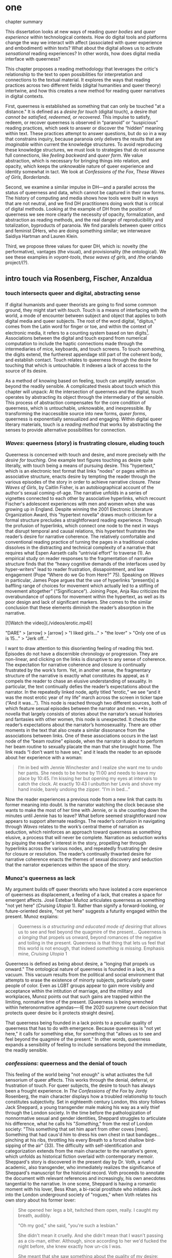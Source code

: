 * one

**** chapter summary 
This dissertation looks at new ways of reading /queer bodies/ and
/queer experience/ within technological contexts. How do digital tools
and platforms change the way we interact with affect (associated with
queer experience and embodiment) within texts? What about the digital
allows us to activate /sensational/ reading experiences? In other
words, how does digital media interface with queerness?

This chapter proposes a reading methodology that leverages the
critic's relationship to the text to open possibilities for
interpretation and connections to the textual material. It explores
the ways that reading practices across two different fields (digital
humanities and queer theory) intertwine, and how this creates a new
method for reading queer narratives in digital contexts.

First, queerness is established as something that can only be touched
"at a distance." It is defined as a /desire for touch/ (digital
touch), a desire /that cannot be satisfied, redeemed, or
recovered/. This impulse to satisfy, redeem, or recover queerness is
observed in “paranoid” or “suspicious” reading practices, which seek
to answer or discover the “hidden” meaning within text. These
practices attempt to answer questions, but do so in a way that
constrains inquiry, because paranoia only delivers the results that
are /imaginable/ within current the knowledge structures. To avoid
reproducing these knowledge structures, we must look to strategies
that do not assume full connections, like /feeling backward/ and
/queer form/. We value abstraction, which is necessary for bringing
things into relation, and opacity, which keeps the unknowable nature
of queer experience and identity somewhat in tact. We look at
/Confessions of the Fox/, /These Waves of Girls/, /Borderlands/.

Second, we examine a similar impulse in DH---and a parallel across the
status of queerness and data, which cannot be captured in their raw
forms. The history of computing and media shows how tools were built
in ways that are not neutral, and we find DH practitioners doing work
that is critical of digital methods. Looking at the example of DH from
the position of queerness we see more clearly the necessity of
opacity, formalization, and abstraction as reading methods, and the
real danger of reproducibility and totalization, byproducts of
paranoia. We find parallels between queer critics and feminist DHers,
who are doing something similar; we interweave Saidiya Hartman and
Lauren Klein.

Third, we propose three values for queer DH, which is: novelty (the
performative), vantages (the visual), and provisionality (the
ontological). We see these examples in /voyant-tools/, /these waves
of girls/, and /the orlando project/(?). 



** intro touch via Rosenberg, Fischer, Anzaldua
*** touch intersects queer and digital, abstracting sense

If digital humanists and queer theorists are going to find some common
ground, they might start with /touch/. Touch is a means of interfacing
with the world, a mode of encounter between subject and object that
applies to both digital media and queer subjects. The root of the word
digital, "digitus," comes from the Latin word for finger or toe, and
within the context of electronic media, it refers to a counting system
based on ten digits[fn:1]. Associations between the digital and touch
expand from numerical computation to include the haptic connections
made through the intermediaries of mice, keyboards, and touch
screens. To touch something, the digits extend, the furtherest
appendage still part of the coherent body, and establish
contact. Touch relates to queerness through the desire for touching
that which is untouchable. It indexes a lack of access to the source
of its desire.

As a method of knowing based on feeling, touch can amplify sensation
beyond the readily sensible. A complicated thesis about touch which
this chapter will unpack: At the intersection of queerness and the
digital, touch operates by abstracting its object through the
intermediary of the sensible. This process of abstraction compensates
for the core condition of queerness, which is untouchable, unknowable,
and inexpressible. By transforming the inaccessible source into new
forms, /queer forms/, queerness is exponentially sensualized and
engaging. Within digital queer literary materials, touch is a /reading
method/ that works by abstracting the senses to provide alternative
possibilities for connection.

*** /Waves/: queerness (story) is frustrating closure, eluding touch
Queerness is concerned with touch and desire, and more precisely with
/the desire for touching/. One example text figures touching as desire
quite literally, with touch being a means of pursuing desire. This
"hypertext," which is an electronic text format that links "nodes" or
pages within an associative structure, enacts desire by tempting the
reader through the various episodes of the story in order to achieve
narrative closure. /These Waves of Girls/, by Caitlin Fisher, is an
autobiographical account of the author's sexual coming-of-age. The
narrative unfolds in a series of vignettes connected to each other by
associative hyperlinks, which recount Fischer's adolescent experiences
with men and women when she was growing up in England. Despite winning
the 2001 Electronic Literature Organization Award, this "hypertext
novella" draws much criticism for a formal structure precludes a
straightforward reading experience. Through the profusion of
hyperlinks, which connect one node to the next in ways that disrupt
temporal and causal relations, this hypertext frustrates the reader’s
desire for narrative coherence. The relatively comfortable and
conventional reading practice of turning the pages in a traditional
codex dissolves in the distracting and technical complexity of a
narrative that requires what Espen Aarseth calls “untrivial effort” to
traverse (1). An empirical study on reader responses to the
fragmentation of narrative structure finds that the “heavy cognitive
demands of the interfaces used by hyper-writers" lead to reader
frustration, dissapointment, and low engagement (Pope “Where do we Go
from Here?”  75). Speaking on /Waves/ in particular, James Pope argues
that the use of hyperlinks “present[s] a baffling range of choices for
movement which actually led to a stifling of movement altogether”
(“Significance”). Joining Pope, Anja Rau criticizes the overabundance
of options for movement within the hypertext, as well as its poor
design and lack of significant markers. She comes to the similar
conclusion that these elements diminish the reader’s absorption in the
narrative.

[![Watch the video](./videos/erotic.mp4)]

"DARE" > [arrow] > [arrow] > "I liked girls..." > "the lover" > "Only one of us is 15..." > "Jerk off…"

I want to draw attention to this disorienting feeling of reading this
text. Episodes do not have a discernible chronology or
progression. They are non-linear, and clicking on the links is
disruptive to any sense of coherence. The expectation for narrative
coherence and closure is continually frustrated by the work’s
form. Yet, in another sense, the fragmentary structure of the
narrative is exactly what constitutes its appeal, as it compels the
reader to chase an elusive understanding of sexuality. In particular,
the text continually defies the reader’s expectations about the
narrator. In the repeatedly linked node, aptly titled “erotic,” we see
“and it was the most erotic year of my life” march across the screen
in ticker tape (“And it was...”). This node is reached through two
different sources, both of which feature sexual episodes between the
narrator and men. **In a novella that largely consists of stories
about the narrator’s sexual histories and fantasies with other women,
this node is unexpected. It checks the reader’s expectations about the
narrator’s homosexuality. There are other moments in the text that
also create a similar dissonance from the associations between
links. One of these associations occurs in the last node of the “beam
routine” episode, when the narrator is about to perform her beam
routine to sexually placate the man that she brought home. The link
reads “I don’t want to have sex,” and it leads the reader to an
episode about her experience with a woman:

#+BEGIN_QUOTE
I’m in bed with Jennie Winchester and I realize she want me to undo
her pants. She needs to be home by 11:00 and needs to leave my place
by 10:45. I’m kissing her but opening my eyes at intervals to catch
the clock. At exactly 10:43 I unbutton her Levis and shove my hand
inside, barely undoing the zipper. “I’m in bed...”  
#+END_QUOTE

Now the reader experiences a previous node from a new link that casts
its former meaning into doubt. Is the narrator watching the clock
because she wants to make the most of her time with Jennie, or is she
counting down the minutes until Jennie has to leave? What before
seemed straightforward now appears to support alternate readings. The
reader’s confusion in navigating through /Waves/ relates to the work’s
central theme of narration as seduction, which reinforces an approach
toward queerness as something elusive, a process that will never be
complete. Narration as seduction works by piquing the reader's
interest in the story, propelling her through hyperlinks across the
various nodes, and repeatedly frustrating her desire for closure or
resolution. The reader’s continually thwarted desire for narrative
coherence enacts the themes of sexual discovery and seduction that the
narrator experiences within the space of the story.
 
*** Munoz's queerness as lack

My argument builds off queer theorists who have isolated a core
experience of queerness as displacement, a feeling of a lack, that
creates a space for emergent affects. José Esteban Muñoz articulates
queerness as something "not yet here” (/Cruising Utopia/ 1). Rather
than signify a forward-looking, or future-oriented desire, "not yet
here" suggests a futurity engaged within the present. Munoz explains:

#+BEGIN_QUOTE
Queerness is /a structuring and educated mode of desiring/ that allows
us to see and feel beyond the quagmire of the present... Queerness is
/a longing/ that propels us onward, beyond romances of the negative
and toiling in the present. Queerness is that thing that lets us feel
that this world is not enough, that indeed /something is
missing/. Emphasis mine, /Cruising Utopia/ 1
#+END_QUOTE

Queerness is defined as being about desire, a "longing that propels us
onward." The ontological nature of queerness is founded in a lack, in
a vacuum. This vacuum results from the political and social
environment that attempts to erase the existence of minorty subjects,
particularly queer people of color. Even as LGBT groups appear to gain
more visibily and acceptance within the intitution of marriage, and
the military and workplaces, Munoz points out that such gains are
trapped within the limiting, normative time of the present. [Queerness
is being wrenched within heteronormative agendas----IE the 2020
surpreme court decision that protects queer desire bc it protects
straight desire].

That queerness being founded in a lack points to a peculiar quality of
queerness that has to do with emergence. Because queerness is "not yet
here," it calls for something else, for something that "allows us to
see and feel beyond the quagmire of the present." In other words,
queerness expands a sensibility of feeling to include sensations
beyond the immediate, the readily sensible. 

*** /confessions/: queerness and the denial of touch
This feeling of the world being "not enough" is what activates the
full sensorium of queer affects. This works through the denial,
deferral, or frustration of touch. For queer subjects, the desire to
touch has always been a frought experience. In /The Confessions of the
Fox/ by Jordy Rosenberg, the main character displays how a troubled
relationship to touch constitutes subjectivity. Set in eighteenth
century London, this story follows Jack Sheppard, a young transgender
male making his way as a wily thief through the London society. In the
time before the pathologization of nonnormative sexual and gender
identities, Sheppard struggles to articulate his difference, what he
calls his "/Something/," from the rest of London society: "This
something that set him apart from other coves [men]. Something that
had caus'd him to dress his own chest in taut bandages... pinching at
his ribs, throttling his every Breath to a forced shallow bird-sipping
of the air" (33). The difficulty with self-identification and
categorization extends from the main character to the narrative's
genre, which unfolds as historical fiction overlaid with contemporary
memoir. Sheppard's story is discovered in the present day by Dr. Voth,
a rueful academic, also transgender, who immediately realizes the
significance of Sheppard's manuscript for the historical record. Voth
proceeds to annotate the document with relevant references and
increasingly, his own anecdotes tangential to the narrative. In one
scene, Sheppard is having a romantic moment with his lover, Bess Khan,
a bi-racial prostitute who initiates Jack into the London underground
society of "rogues," when Voth relates his own story about his former
lover:

#+BEGIN_QUOTE
She opened her legs a bit, twitched them open, really. I caught my
breath, audibly.

"Oh my god," she said, "you're such a lesbian."

She didn't mean it cruelly. And she didn't mean that I wasn't passing
as a cis-man, either. Although, since according to her we'd fucked the
night before, she knew exactly how un-cis I was. 

She meant that she saw something about the quality of my desire: that
/I could feel her even before I touched her/ [my emphasis]. And that
this was part of what it meant to be---or to have been, before my tits
became property of the California Municipal Waste Department---a
lesbian. That a woman moving in your line of sight could have an
effect that was total, atmospheric. That you could be hesitant,
incapable, and not particularly interested in establishing a line
between touching and seeing. That you would indulge a dead love, dead
in the eyes of the world, and valueless. A love that choked and
burdened the mind, that might even be the very foundation of
melancholy and despair. But, oh Reader, looking at a woman you really
get a feel for the way that fire is a phenomenon of touch. And my
point is, if you have every been a lesbian, you will not even have to
touch a woman to know that. (169)
#+END_QUOTE

Here, desire is characterised not by the search for satisfaction, or
the success of establishing contact, but by the sensual fullness of a
lack. The experience of desire, of craving, wanting, needing to touch
the desired object stimulates the imagination and amplifies sensations
that would otherwise be replaced with more "direct" modes of
contact. Associating this distinction between imaginary and real
contact to the realm of identity, Dr. Voth's lover refers to him as a
"lesbian," despite his having already transitioned to a male gender
identity. The term fits because it signals not a gender identity but a
/mode of being/ that is more concerned with the visible, which
portends the potential of connection, rather than verifiable
contact. With regard to desire, the difference hinges on the role of
the imagination in activating certain sensors and receptors that
cannot be accessed in the "real," actualized world. Here, fancy takes
on the connotations of the fanciful; desire grows in the
imagination. But this does not mean the sensations resulting from this
desire are any less palpable and sensual; on the contrary, such a
desire heightens and indeed maximizes physical experience. This mode
of desiring is what characterizes queerness in the text: a desire for
something that, because it cannot or will not be fulfilled, amplifies
the fullness of that desire. Touch, or the lack of touch, defines a
peculiarly queer subjectivity in the novel.

In both /Waves/ and /Confessions/, queerness is constituted by a
troubled relationship to touch. In /Waves/, frustrating touch eludes
satisfaction and complicates sexuality. In /Confessions/, maintaining
the gap between sight and touch stimulates the senses beyond what's
possible within normative expectations of sexual desire. The condition
of being continually thwarted gestures at an affect of suspension or
displacement that is central to the experience of queerness, an affect
that we will now explore in depth, which we call the "untouchable.



** the problem: queerness as untouchable 
*** TODO draft estrangement as central to queerness
“Editor’s Introduction”: Queering Archives, Intimate Tracings, 2015:
The estrangement that continually happens with dealing with
queerness. Estrangement from yourself, the materials, and others.

“Estrangement” --- the torment of queer literature -- the pain of not
identification but of not identifying. Of reading the text and finding
and not finding yourself in the pages.

*** TODO reorg disidentification is a clash of affects
Queerness is untouchable. By this I mean that queer subjects cannot be
accessed or known in the same way that majority subjects are within
dominant culture. As readers, identifying with literary subjects is
both dangerous and seducticve. Identities within texts are not stable
across time and place, and acts of identification might collapse or
overlook the complexity of experience. For queer readers in
particular, identification often emerges from a desire to recognize
within the past something that affirms queer experience in the
present. Heather Love describes queer critics, "Like demanding lovers
[who] promise to rescue the past when in fact they dream of being
rescued themselves" (33). Reading in this sense is a search for
reflection, community, or similitude, a link between past and
present. This chapter borrows a theory of identity developed by Queer
Theorists from mostly Latinx backgrounds and traditions, particularly
Muñoz, Gloria Anzaldúa, and Ofelia Schutte. The work of these
theorists, as well as that of Chela Sandoval, Norma Alarcón and Audre
Lorde, all radical feminists of color, coalesce around a paradigm of
identity formation that Muñoz describes as "identities-in-difference"
(/Disidentifications/ 6). Muñoz's identities-in-difference marshalls
theories of difference that center moments of failed interpellation,
misfitting, and unbelonging as the core materials of identity
formation.

Due to the effects of what Muñoz calls the "cultural logics of
heteronormativity, white supremacy, and misogyny," queer people of
color have been placed outside majority ideas about race, sexuality,
gender, and class, that constitute dominant society
(/Disidentifications/ 5). As a result, minority experience is defined
by a gap in identification, where the minority subject emerges in the
failure to adhere to social expectations. Within this gap, dominant
signfications of identity do not remain totally inaccessible to
minority subjects. Rather, they are accessed according to a process of
"disidentification," where subjects find alternative pathways of
connection to that which remains beyond their grasp. These moments can
be fleeting sensations of finding oneself attracted to something that
is inappropriate, "to read onesself and one's own life narrative in a
moment, object, or subject that is not culturally coded to 'connect'
with the disidentifying subject" (/Disidentifications/ 12). Muñoz
offers his own formative experience of disidentification from a
childhood memory of watching Truman Capote on TV:

#+BEGIN_QUOTE
I remember, for instance, seeing an amazingly queeny Truman Capote
describe the work of fellow writer Jack Kerouac as not writing but,
instead, typing. I am certain that my pre-out consciousness was
completely terrified by the swishy spectacle of Capote's
performance. But I also remember feeling a deep pleasure in hearing
Capote make language, in "getting" the fantastic bitchiness of his
quip. Like Gomez, I can locate that experience of suburban
spectatorship as having a disidentificatory impact on me. Capote's
performance was as exhilarating as it was
terrifying. /Disidentifications/ 4
#+END_QUOTE

This memory is distinguished by a powerful disjunction between
opposite feelings, which consitutes identity from ambivalent
affects. The exhilaration that Muñoz feels when he understands
Capote's dig, the surprise of grasping its "fanstastic bitchiness," is
attended by an alternative affect, one of fear of recognition. In this
process, identification emerges in the space between these opposing
sensations---pleasure and terror.

Acts of disidentification can be shattering. In "The Torment of Queer
Literature," Kelly Caldwell explains the quandry of reading James
Baldwin's /Giovanni's Room/ as a transgender woman: "what if the only
available act of identification is one of stigma and shame? Embracing
queerness is often embracing abjection. Sometimes identification is
loss and despair" (par. 4). Identification tends to center around
these "bad feelings" which offer less fodder for political
resistence. However, identification with more positive aspects of
queer experience is hardly an alternative. For many readers, the more
redemptive or celebratory narratives offer no consolation. The reader
is stuck between recognizing their own pain or feeling guilty for not
recognizing pleasure: "Either read a book like /Giovanni’s Room/ at
the risk of recognizing David’s denial and repression as my own, or
read a book that celebrates queer lives and sex boldly and end up
despising my own cowardice" (par. 17).

**** Anzaldua's choque is a manifestation of incommensurability 
This sensation of opposing affects has been well explored by queer
Chicana Theorists Gloria Anzaldúa and Cherríe Moraga. Anzaldúa's
figure of /la mestiza/, or mixed woman, drawn from Mexican philosopher
Jose Vasconcelos's promotion of "una raza mestiza" [the mixed race],
emphasizes hybridity as a structuring component of identity. Mestizaje
is the experience of being mixed, at the intersection of two opposing
forces, "Cradled in one culture, sandwiched between two cultures,"
being able to contain dualities, such as male/female, English/Spanish,
American/Mexican (78 in old). Mestiza consciousness, for Anzaldúa, is
a tolerance for ambiguity, for existing in the middle space. This
consciousness is characterized by what Anzaldúa calls the experience
of /el choque/: "The coming together of two self-consistent but
habitually incompatible frames of referencee causes /un choque/, a
cultural collision" (78 in old book). The affective experience of /el
choque/ or the /shock/ consists of a bodily phenomenon where the
subject receives multiple opposing messages that incite a physical
upheaval. Anzaldúa explains that "the clash of voices results in
mental and emotional states of perplexity... The mestiza's dual or
multiple personality is plagued by psychic restlessness" (78 in old
book). This physical upheaval is the ground from which the mestiza
builds identity: "The new mestiza copes by developing a tolerance for
contradictions, a tolerance for ambiguity. She learns to be an Indian
in Mexican culture, to be Mexican from an Anglo point of view.  She
learns to juggle cultures" (79 in old book).

**** Disidentification points to the incommensurable: schutte
The disjunction that occurs in acts of queer disidentification results
from the condition of queer identity being ultimately inaccessible, or
"untouchable." Queer identity is untouchable because experience and
subjectivity of minoritarian subjects are incommensurable. Latina
feminist philosopher Ofelia Schutte poses the concept of the
"incommensurable" to explore the question of cross-cultural
communication between dominant and subaltern subjects. Writing
specifically about communication between native English and Spanish
speakers, Schutte wonders how subjects from different cultures might
achieve effective conversation. She finds that they cannot, as "no two
cultures or languages can be perfectly transparent to each other"
(56). There will always be something lost in translation, "a residue
of meaning that will not be reached in cross-cultural endeavors"
(56). This residue is what she calls the "incommensurable," a vestige
of communication that fails to transfer between subaltern and dominant
subjects. Schutte draws from feminist postcolonial and
poststructuralist concepts of alterity and difference to present a
view of subjectivity in which "the other is that person or experience
which makes it possible for the self to recognize its own limited
horizons in the light of asymmetrically given relations marked by
sexual, social, cultural, or other differences" (54). The effect of
"incommensurability," then, is not to try to grasp or translate the
vestige of lost meaning, but to recognize that gap as a space that
constitutes subjectivity. It is to "look at nodes in a linguistic
interchange or a conversation in which the other's speech, or some
aspect of it, resonates in me as a kind of strangeness, as a kind of
displacement of the usual expectation" (56). Schutte proposes that one
embrace the strangeness of communication, locating the moments where
meaning seems to slip by and elude us. By paying attention to the
awkward and even bizarre moments of misunderstanding, we find the
materials for constructing new dis(identity).

Getting in touch with the /choque/ is a great challenge for minority
subjects, and an even greater challenge for cross-cultural
communication. Cherríe Moraga points out that "it is not really
difference the oppressor fears so much as similarity" (La Guera,
30). The minority subject contains incommensurable elements that are
not legible by dominant society. These elements are not only
neglected, but avoided by society, because confronting the "stranger
within" is a psychologically painful process. Schutte goes into detail
to explain how the incommensurable operates in conversation:

#+BEGIN_QUOTE
In cross-cultural communication, each speaker may "say" something that
falls on the side of the "unsaid" for a culturally differentiated
interlocutor. Such gaps in communication may cause one speaker's
discourse to appear incoherent or insufficiently organized. To the
culturally dominant speaker, the subaltern speaker's discourse may
appear to be a string of fragmented observations rather than a unified
whole. The actual problem may not be incoherence but the lack of
cultural translatability of the signifiers for coherence from one set
of cultural presuppositions to the other. 62
#+END_QUOTE

As Muñoz points out, "The fiction of identity is one that is accessed
with relative ease by most majoritarian subjects"
(/Disidentifications/ 5). Subjects from dominant society can avoid
entirely engaging in minority discourse. Schutte explains that "The
speaker from the dominant culture is basically saying: communicate
with me entirely on the terms I expect; beyond this, I am not
interested" (62). Confronting the incommensurable is difficult because
it requires them to step temporarily into the place of the "other",
"that person or experience which makes it possible for the self to
recognize its own limited horizons in the light of asymmetrically
given relations marked by sexual, social, cultural, or other
differences" (Schutte 54).

The feeling of incommensurability---of something missing,
misunderstood, or misfitting---is central to queer experience.

*** TODO draft reading practices try to resolve incommens: Amin & Musser
The illusion that we can gain sufficient knowledge into queer
experience, that such experiences are “commensurable,” drives certain
reading practices that critics describe as “paranoid” or “suspicious.

if reality/experience/communication is incommensurable, what does this
mean about our relationship to knowledge? 

The reality of incommensurability points to ways that knowledge will
always be flawed, never complete, never self-evident. As a result, the
illusion that we can gain sufficient knowledge into queer experience,
that such experiences are “commensurable,” drives certain reading
practices that critics describe as “paranoid” or “suspicious.” This is
what is violent about analysis, the assumptions that we make about
others being fundamentally different and fundamentally knowable.
- The tyranny of the visual: “At their base, such operations of
  surveillance and classification rely on the concept of immutable
  difference, on sharp boundaries, and on the possibility of
  exhaustively knowing the other” (Amin, Kadji, Amber Jamilla Musser,
  and Roy Pérez “Queer Form: Aesthetics, Race, and the Violences of
  the Social” ASAP/Journal, Volume 2, Number 2, May 2017, pp. 232).

In Haraway's words, a search for the "one code that translates all
meaning perfectly, the central dogma of phallogocentrism" (Simians,
Cyborgs, and Women 176).

*** TODO revise paranoia: sedgwick
-> smooth transition from incommensurability to paranoia. 

Paranoid reading practices deliver results that are imaginable within
given knowledge structures. To illustrate this effect, Sedgwick
relates a conversation between herself and a friend during few years
of the AIDS crisis, when speculation about the government's complicity
in spreading the virus is rampant. At the time, Sedgwick wonders
whether "the lives of African Americans are worthless in the eyes of
the United States; that gay men and drug users are held cheap where
they aren't actively hated" (123). Her friend counters this suspicion,
pointing out that knowledge of conspiracy doesn't achieve anything on
its own: "Supposing we were ever sure of all those things---what would
we know then that we don't already know?" (123). Merely knowing that
something is true, revealing the presence of systematic oppression,
injustice, discrimination, does nothing. As Sedgwick explains,
knowledge of a problem is not enough to "enjoin that person to any
specific train of epistemological or narrative consequences"
(123). Moreover, a paranoid or suspicious stance blocks out other
possibilities for relation to the text. Paranoia often only affirms
itself; reflecting and replicating itself in every surface, giving too
much power to the act of exposure. The work of paranoia is never done,
"for all its vaunted suspicion, [paranoia] acts as though its work
would be accomplished if only it could finally, this time, somehow get
its story truly known" (141). Like many other theorists, Sedgwick
wonders what is the point of continually trying to reveal, unravel,
deconstruct the injustices of the past. She searches for "some ways of
understanding human desire that might be quite to the side of
prohibition and repression, that might hence be structured quite
differently from the heroic, 'liberatory,' inescapably dualistic
righteousness of hunting down and attacking prohibition/repression in
all its chameleonic guises" (10).

*** TODO add Scott & Kazanjian on overreading
-> the way that literary critics approach vision vs other fields

Scott, Joan. “The Evidence of Experience”:
- Using experience for evidence rather than thinking about how experience is shaped. Scott talks about representation, about looking at experience, at the vision, the optical effects, for what they suggest. The beautiful reading of Samuel Delany’s vision of the “millions of gay men” the fantastical projection (rather than real identity) that suggests a political consciousness. Historiography is about modes of seeing.  
- Experience is always mediated for literary critics. We never take a
text as referential---there is rhetoric and form. 

David Kazanjian, “Scenes of Speculation,” Social Text 33:4 (2015),
77-84.

The charge of “overreading” -- the idea that we are attributing a
contemporary meaning to a historical text. This presumes a strict
separation between historically contextualized reading and ahistorical
reading, saying that we can read as if we are in the same situation as the writer. Kazanjian calls for overreading “for scenes of speculation”  When we make historicist readings, we end up “making theoretical claims about the who in question, claims that imply or assert a theory of the subject”, in which they have a self-conscious will or desire (81). Every historicist reading is implies a level of imposition by the reader. 

Kazanjian suggests that we attend less to the wills, desires, and
voices of historical subjects and more to the textual traces which invite speculative work.  “Unfinished recovery [of the archives] is the very condition of possibility for their ongoing interpretation” (83). 
→ what are we trying to solve? 
*** paranoia and replication: haraway

In order to understand the ways that the paranoid impulse harm and
constrain inquiry, it is useful to view it at work in scientific
disciplines. Some strains of scientific inquiry, in particular, show
us how paranoia enacts a self-replicating mechanic. Though it appears
in much of literary studies, the impulse that drives paranoid reading
is borrowed from a critical viewpoint in scientific inquiry that
assumes a detached observer. Critiques of this position, particularly
in Donna Haraway's work on primatology, attempt to articulate a new
mode of feminist science that de-naturalizes the "natural." Haraway's
research on primates reveals the ways in which assumptions and
preconceptions from the (white, male) subject inflect the object of
study. She examines how scientists bring their own investments to bear
even in the seemingly benign questions they might ask, or qualities
they isolate, as areas of interest. For example, primatologists
working with the goal of studying social structures in the field often
impose their own social structures by turning their assumptions of
male dominance into "observations." Feminist scientists attempt to
revise such narratives by emphasizing organization and cooperation
among primate communities: "revisionists have stressed matrifocal
groups, long-term social cooperation rather than short-term
spectacular aggression, flexible process rather than strict structure”
(19). Pointing out that, “Women know very well that knowledge from the
natural sciences has been used in the interests of our domination and
not our liberation," Harwaway asserts that such revision is about
empowering the subjugated, reconceiving “female receptivity” as
"female choice" (8). The creation of a subject/object split
/reproduces/ and legitimizes hierarchies of domination.

Oftentimes, new tools can obscure the ways that we replicate our own
assumptions. The advent of photography in the mid-nineteenth century
allowed subjects to codify their prejudices as science, for example,
in the pictures of American slaves taken by Louis Agassiz
in 1850. These daguerrotypes, a pioneering practice in photography
that uses light-sensitive chemicals on silver plates, show how the
impulse for scientific classification impacts the quality and kind of
knowledge that results. Agassiz, a Swiss anthropologist, came to the
United States to study the physical differences between European
whites and African blacks, by examining the shape and character of
their heads and torsos, similar to contemporary studies in physionomy
and phrenology that analyzed the exterior form of the human
body. Agassiz's goal was to amass evidence to support his theory, that
mankind had been separately created and whites and blacks were in fact
different species (Wallis 40). Using photography for anthropoligical
purposes, and organizing photographs to support a classification
system, Agassiz's work demonstrates how the apparent "objectivity" of
the photograph can mask the highly subjective motives for
classification. Writing about the photographs, which were exhibited by
the Amon Carter Museum in 1992, Brian Wallis explains that such images
were organized to suggest divisions between "self and other, healthy
and diseased, normal and pathological," with the insidious effect of
"mask[ing] its subjective distortions in the guise of logic and
organization" (Wallis 47, 54-55). The problem, Wallis points out, is
the realism of the photographic tool obscures the ways that subjects
harness it to solidify their preconceptions---"Strengthened by the
seeming transparency of photographic realism, these categories and the
divisions between them soon took on the authority of natural 'facts.'
Supplying either too much or too little information, photographs soon
muddied the easy distinctions between subjective knowledge and what
was called "objective." (47-48). The more seeminly transparent the
tool, the easier it is to wrangle it toward proving "self-evident"
truths.

In this case, the apparent fidelity of the photographic tool to record
"nature" in fact obscures the ways that using the tool only reinforces
a preconceived notion of "nature." Wallis explains that, "Supplying
either too much or too little information, photographs soon muddied
the easy distinctions between subjective knowledge and what was called
'objective' (48). The photographs reinforce the ways that scientific
tools, which appear to capture "reality," can be harnessed and
manipulated toward the observer's purpose. 

*** TODO add Barad on replication / representationalism
*** TODO revise paranoia and recovery: hartmanm

Not only does paranoid inquiry tend to replicate the assumptions of
the observer, but it blocks out other forms of knowledge. This is
especially evident in the work of historical recovery, in the impulse
to find "hidden" or "forgotten" meaning in textual and archival
material. Recovery works by a self-legitimizing and perpetuating logic
that attempts to render what has been left out, disregarded, or
misunderstood within the logic of dominance. It is Jacques Derrida's
/archive fever/, or the desire for legibility, under the auspices of
the ruler, which animates the endless search for origins. It is, in
Haraway's words, a search for the "one code that translates all
meaning perfectly, the central dogma of phallogocentrism" (/Simians,
Cyborgs, and Women/ 176).

The stakes of recovery work are uniquely stark in the history of the
Black Atlantic, where researchers must work to square the growth of an
inhuman practice within a historical narrative of progress and
liberalization. A tradition that rationalizes slavery with the right
to property, that justifies war through the social contract. Black
Atlantic scholars Lisa Lowe and Saidiya Hartman point out that the
central paradox of studying the archive of slavery is the structuring
condition of recovery. In her essay "History Hesitant," Lowe explains
that because recovery work necessarily occurs within the limits of the
authorizing power, it always subjects itself to that power. Rather
that work under these conditions, historians of enslaved experience
ought to examine this confining structure, "the archeology of
knowledge through which the archive subjects and governs precisely by
means of instruments that absent the humanity of the enslaved”
(87). Researchers might examine, for example, how "the slave trader’s
desire to record, measure, list, and account" weigh up against
"rationalist claims to produce truth or meaning about the terrors of
captivity, enslavement, or torture" (88). Saidiya Hartman similarly
turns to the question of epistemology as the crux of the recovery
work: “If it is no longer sufficient to expose the scandal, then how
might it be possible to generate a different set of descriptions from
this archive?" (7).

Hartman's central problem is what to do with an absent archive. She
leaves us the paradox of recovery work: "How does one revisit the
scene of subjection without replicating the grammar of violence?"
(4). Hartman writes caustically about the impossibility of telling
stories that have been left out of the record. Not only that we can
never recover these stories (they are lost to time) but we can not
approximate them with our current tools, with language. In "Venus in
Two Acts," Hartman tells the story of Black Venus, the unnamed slave
woman who appears variously throughout the "offical" record:

#+BEGIN_QUOTE
we could have as easily encountered her in a ship’s ledger in the
tally of debits; or in an overseer’s journal—--“last night I laid with
Dido on the ground”; or as an amorous bed-fellow with a purse so
elastic “that it will contain the largest thing any gentleman can
present her with” in Harris’s List of Covent- Garden Ladies; or as the
paramour in the narrative of a mercenary soldier in Surinam; or as a
brothel owner in a traveler’s account of the prostitutes of Barbados;
or as a minor character in a nineteenth-century pornographic novel. 1
#+END_QUOTE

What draws all these iterations of Venus together is their silence,
"no one remembered her name or recorded the things she said, or
observed that she refused to say anything at all" (2). The fact of
silence cuts deeper than the failure of history but is part of the
condition known as the "violence of the archive," which denotes not
only absence as a form of evidence, in that the physical records are
missing, but also in the tools of expression, in language that cannot
approximate the reality of experience, and in the audible discourse
that dictates silence.
an
*** Queerness irrecoverable, but tempting ID: Love

Heather Love offers a reading strategy that acknowledges queer
experience, particularly suffering, as unconsoleable. In resisting the
temptations to redeem psychic suffering by queer subjects, Heather
Love offers a strategy called "feeling-backward." This strategy opens
a space for bad feelings without trying to recuscitate, justify, or
transform them. She focuses on feelings such as "nostalgia, regret,
shame, despair, /ressentiment/, passivity escapism, self-hatred,
withdrawal, bitterness, defeatism, and loneliness," which, according
to Love, are tied to "the historical impossibility of same-sex desire"
(4, emphasis original). She examines the burdened protagonists from
famous modernist texts like Walter Pater's /The Renaissance: Studies
in Art and Poetry/ (1873), Radclyffe Hall's /The Well of Loneliness/
(1928), Willa Cather's /My Ántonia/ (1918), and Sylvia Townsend
Warner's /Summer Will Show/ (1936). Love argues that the shame and
stigma experienced by these characters ought to be recognized rather
than resolved. Instead of turning negative histories into sites of
resistance or affirmation, these hurting characters might have full
reign over their own darkness. And this darkness must be where the
critic will meet them.

The more hopeless and resistant queer subjects make for more tempting
identifications. Love explains how these subjects remain beyond the
reader's grasp: "As queer readers we tend to see ourselves as reaching
back toward isolated figures in the queer past in order to rescue or
save them. It is hard to know what to do with texts that resist our
advances" (8). The reason that these subjects remain so unreachable
has to do with the nature of queerness itself, which represents
absence, loss, and failure. Love illustrates this quality by evoking a
Greek myth, Orpheus and Eurydice, in which the lover botches his
beloved's rescue by looking back at her as they exit the
underworld. Love quotes from Maurice Blanchot's account of the story
in "The Gaze of Orpheus," to describe what Orpheus searches for in the
prohibited and doomed glance backward:

#+BEGIN_QUOTE 
Not to look would be infidelity to the measureless, imprudent force
of his movement, which does not want Eurydice in her daytime truth and
in her everyday appeal, but wants her in her nocturnal obscurity, in
her distance, with her closed body and sealed face---wants to see her
not when she is visible, but when she is invisible, and not as the
intimacy of familiar life, but as the foreignness of what excludes all
intimacy, and wants, not to make her live, but to have living in her
the plenditude of death. 50
#+END_QUOTE 

Orpheus's downfall is his desire for a glimpse at what cannot be
grapsed, at what remains beyond the light. This desire is not for
"daytime truth" but for "noctural obscurity," which is always receding
at the moment of pursuit. Like Eurydice, queerness emerges only to
slip away, turning its face from the parched gaze. Can we be blamed
for looking for that which cannot be grasped? No, because queerness
has always been structured by that which is not, by what Love calls
"impossible love" (24). Not only is queerness projected to fail, it is
a project of failure. Love reminds us that "Queer history has been an
education in absence" (50). In learning failure and loss, queer
readers can only identify with what they have been taught to recognize
as untouchable. Full identification, like Eurydice in the daylight, is
prevented by design.

*** TODO revise hesitation, critical distance is necessary: Lowe
-> To avoid paranoid methods we develop a critical distance, we turn to
the ways that "touch" can be distanced. 

Within the dominant culture, recovery means authorizing the structures
of knowledge that give rise to injustice in the first place. So what
do we do now? There are affects associated with this kind of
impasse. We hold ourselves back, restraint, avoidance. Lowe explains
that

#+BEGIN_QUOTE
Hesitation, rather than rushing to recover what has been
lost, need not be understood as inaction or postponement, or as a
thwarting of the wish to provide for a future world. Rather, it halts
the desire for recognition by the present social order and staves off
the compulsion to make visible within current epistemological
orthodoxy. 98
#+END_QUOTE

Feelings of hesitation, doubt, dissapointment are ways of protecting
the archive of slavery from further exploitation.

To sum up: one solution to paranoid impulses involves is critical
awareness, the ability to access the affects that come between you and
the object of study. 

The archivist must work within the discrepancy between reality and the
historical record. Hartman's goal is "to expose and exploit the
incommensurability between the experience of the enslaved and the
fictions of history... the requirements of narrative, the stuff of
subjects and plots and ends" (10).

*** TODO cut/revise post-critical reading: sedgwick & felski 
**** Felski on the illusion of emotional detachment:

The reality is that we are stuck in these bodies of our thinking. Rita
Felski describes how seemingly neutral and detatched critical stance
belies an emotional disposition:

#+BEGIN_QUOTE
Scholars like to think that their claims stand or fall on the merits
of their reasoning and the irresistible weight of their evidence, yet
they also adopt a low-key affective tone that can bolster or
drastically diminish their allure. Critical detachment, in this light,
is not an absence of mood but one manifestation of it---a certain
orientation toward one's subject, a way of making one's argument
matter. 6
#+END_QUOTE

The "low-key affective tone" of scholarly discourse suggests that
affect, and the feeling subject associated with it, has been left out
of the critical process. However, appealing to the apparently
unemotional does not succeed in removing emotion from argument---this
is impossible---but it does reinforce the illusion that emotions don't
belong in rational thought. Actually they do---though the emotions of
critical discourse are of a quality and degree that mask their own
presence. Felski explains that, “Rather than an ascetic exercise in
demystification, suspicious reading turns out to be a style of thought
infused with a range of passions and pleasures, intense engagements
and eager commitments” (9). One follows the exposition of the framing
paradigms, the twists and turns of the driving question, the climax of
of discovery followed by the of denouement of the conclusion, one
immediately senses the full dramatic repertoire of critical
inquiry. 

And the illusion of reason as being devoid of emotion is not limited
to verbal discourse. It also pervades--perhaps even more
insidiously---the apparently objective reprsentations data
visualization. Graphs, charts, and maps all contain persuasive
elements that succeed through their invisibility, in the trust, for
example, that the souces are truthfully represented in the
visualization or the implied preference of some metrics over
others. Lauren Klein and Catherine D'Ignazio point out that "so-called
'neutral' visualizations that do not appear to have an editorial
hand... might even be the most perniciously persuasive visualizations
of all!" (/Data Feminism/, chapter 2). Not dots on a graph can be said
to be removed from the predelictions of the creator and the generosity
of the viewer.

**** Felski & Sedgwick affective approaches

Critics like Rita Felski and Eve Sedgwick adopt an alternative
approach toward reading that exposes knowledge as derived from
embodied experience. Felski talks about reading as an affective
orientation, where readers position themselves and their desires
around texts. Felski critiques the popular orientation in literary
criticism centered on what Paul Riceour has called the “hermeneutics
of suspicion”---the desire to unmask and demystify the secrets of
literary works. According to Felski, critics generally behave as if
language is always withholding some truth, that the critic’s task is
to reveal the unsaid or repressed. She identifies the affective modes
of suspicion to include disenchantment, vigilance, paranoia. 

Sedgwick makes a similar assertion about tendencies of "paranoid
reading," though she bases her critique on Michele Foucault's
repressive hypothesis from his /History of Sexuality, Vol. 1/, which
approaches discussions on sex and sexuality through the lense of
repression or prohibition. Rather than excavating the workings of the
repressive hypothesis, Foucault is interested in the ways that
discourse on sex has proliferated, in its multiplications that avoid
censure while satisfying the desire for sexual discourse. Left with no
place to go, discussion on sex simply continued to spread by
transforming itself into palatable discourses such as Marxism,
pyschoanalytic, libertarian, etc. By looking for the specter of
sex/power dynamics in these discourses, Foucault seems to work outside
the logic of the repressive hypothesis. But this is not the
case. Sedgwick explains that, "the almost delirious promise of the
book" is "the suggestion that there might be ways of thinking around
[the repressive hypothesis]" (9). In fact, Sedgwick explains that
Foucault's inquiry has been, from the start, structured by repression
and prohibition. She finds that the "critical analysis of repression
is itself inseparable from repression" (10). 

Felski and Sedgwick see a dead end in militant reading practices. 

Felski's nightmare: 
Sedgwick's wish: 

"How do we step outside the repressive hypothesis "to forms of thought
that would not be structured by the question of prohibition in the
first place?" (/Touching Feeling/ 11).

Speaking on Foucault's repressive hypothesis: "I knew what I wanted
from it: some ways of understanding human desire that might be quite
to the side of prohibition and repression, that might hence be
structured quite differently from the heroic, 'liberatory',
inescapably dualistic righteousness of hunting down and attacking
prohibition/repression in all its chameleonic guises" (/Touching
Feeling/ 10).

Felski shows how this suspicion toward texts forecloses other possible
readings while providing no guarantee of rigorous or radical
thought. Rather than adopt a suspicious attitude, Felski suggests that
literary scholars try “postcritical reading," which looks to what the
text suggests or makes possible. Felski wonders what if we allowed
ourselves to be marked or struck by what we read. Then, rather than
just be a cognitive activity, reading can become an “embodied mode of
attentiveness that involves us in acts of sensing, perceiving,
feeling, registering, and engaging” (176).

Reading is about movement 


Postcritical Reading --- "Reading, in this light, is a matter of
attaching, collating, negotiating, assembling—of forging links between
things that were previously unconnected”… “Reading, in this sense, is
not just a cognitive activity but an embodied mode of attentiveness
that involves us in acts of sensing, perceiving, feeling, registering,
and engaging” (176).

**** Sedgwick on generative shame
What if we read Henry James mobilizing shame as a creative resource?
  For many queer people, shame is a structuring force in their
  identity. But this doesn’t mean we need to be negative, we can look
  to the ways that shame unlocks creativity and productivity---to the
  ways that metaphors are made possible through shame. James’
  “blushing”, “flushing” is linked to a fantasy of the skin being
  entered, or touched by a hand. GLOVE, GAGE, GAGEURE…  We can reclaim
  a negative affect of shame and approach it as a generative force.
- "Shame interests me politically, then, because it generates and
  legitimates the place of identity--the question of identity--at the
  origin of the impulse to the performative, but does so without
  giving that identity space the standing of an essence. It
  constitutes the as-to-be-constituted, which is also to say, as
  already there for the (necessary, productive) misconstrual and
  misrecognition. Shame--living, as it does, on and in the face--seems
  to be uniquely contagious from one person to another. And the
  contagiousness of shame is only facilitated by its anamorphic,
  protean susceptibility to new expressive grammars" (63).

*** TODO draft the dimensions of touch: anzaldua
--> the challenge is to regain touch without resolving it--overcoming
impulse of subj/obj divides. how do we touch without presuming full
connections? the answer is through abstraction, formalization,
opacity...

Touch reconciles the inherent connection between bodies, something
that heteronormativity tries to suppress. For things to not touch, to
be severed or "objectified," moves them into a relation of
violence. Gloria Anzaldua explains that separation is brutal: "In
trying to become 'objective,' Western culture made 'objects' of things
and people when it distanced itself from them, thereby losing 'touch'
with them. This dichotomy is the root of all violence" (37). Losing
touch is a prerequisite for exploitation. The sundering of "objects"
from our touch primes us to take advantage of them. Colonial history
is a case study in losing touch: "White America has only attended to
the body of the earth in order to exploit it, never to succor it or to
be nurtured in it" (68). Anzaldua's /mestiza/, birthed in the open
wound of the border, "where the Third World grates against the first
and bleeds," is an attempt to bring together what has been separated
(3). Those who live on the border know better than anyone--divisions
between bodies puts those bodies into conflict.

Touch offers myriad ways of relation. Eve Kosofsky Sedgwick offers
touch as a way of connecting to objects that evades "dualistic
thought," that is, in "binary" thought, where things are presumed to
be discrete and opposed. 

"But it is not enough to stand on the opposite river bank, shouting
questions,. challenging patriarchal, white conventions.  A
counterstance locks one into a duel of oppressor and oppressed; locked
in mortal ,combat, like the cop and the criminal, both are reduced to
a common denominator of violence... At some point, on our way to a new
consciousness, we will have to leave the opposite bank, the split
between the two mortal combatants somehow healed so that we are on
both shores at once and, at once, see through serpent and eagle eyes"
(Anzaldúa 78-79 in old book).

In short, for queer bodies, there is a dual impulse, a desire to touch
and be touched that coexists with the inability for touch to satisfy,
provide redemption, or avoid violation. Respecting the right not to be
touched, some queer theorists pursue critical methods that prevent
overidentification or overanalysis. They resist reading practices,
which have been called "suspicious reading" or "paranoid
reading"[fn:4], that seek to expose the effects of homophobic
prohibition and repression with the goal of affirming queer subjects
or recuperating their losses. Paranoid or suspicious reading is
oriented around finding and exposing the pain and shame of the closet
in order to turn them into sites of political resistance, liberation,
or pride.

This leads us to the main problem with touch: it goes both ways. What
I touch also touches me; one body impressed by or in collision with
another. Eve Kosofsky Sedgwick explains that "the sense of touch makes
nonsense out of any dualistic understanding of agency and passivity;
to touch is always already to reach out, to fondle, to heft, to tap,
or to enfold" (13). Touch engages a range of relations where power is
not always reduced to opposition. The sensation of touch often
obscures this dual effect. Some bodies appear to desire touching
rather than being touched; sometimes, the desire for touch does not
seek contact, but the fullness of desiring.  it is bidirectional,
reveals a subject/object divide.

*** TODO refine /feeling backward/ as touching at a distance
--> Love offers a model of "feeling backward" which is a way for critics
to connect with queer subjects in a way that keeps objects out of the
critic's reach. 

Love proposes a method in which the goal is not to redeem queer
subjects or resolve queer failure. Rather, the problem of
identification is turned to a reading strategy: "I want to suggest a
mode of historiography that recognizes the inevitability of a 'play of
recogniztions,' but that also sees these recognitions not as consoling
but as shattering" (45). Reading, for Love, can enact a "play of
recognitions," which is a way of making fleeting connections that do
not presume complete understanding. It is a way of identifying, but
not fully. Full identification would attempt to wrench the subject
from its suffering, and effectively transform it into something
else. Rather that attempt to rescusitate it, Love looks to the ways
that identity unsettles and dissolves subjectivity. She gives the
example of Stephen Gordon from Radclyffe Hall's /The Well of
Loneliness/. Once considered too depressing as a model of lesbianism,
recent critics have cast Stephen Gordon as a transgender figure. Love
resists this label, maintaining that Stephen is “beyond the reach of
such redemptive narratives” (119). The question, for Love, is not
whether Stephen is a pre-op FTM (Female-to-Male), but how Stephen’s
existential negativity can be read as an embodied phenonmenon, as “a
social experience insistently internalized and corporeal” (108).



** solutions: abstraction, formalization, opacity
*** TODO refine reparative reading is active
   
We might explore, with Sedgwick, "forms of thought that would not be
structured by the question of prohibition" (11). Sedgwick points that
that critical inquiry might work within a /reparative/ methodology,
which opens room for interpretive possibilities and attention to
positive affects like love, gratitude, and affection. This method
welcomes surprise of discovery over affirmation. It prioritizes "local
theories and nonce taxonomies" over totalizing perspectives (145). We
might approach criticism as having to do with /movement/ rather than
/knowledge/:

#+BEGIN_QUOTE
[M]oving from the rather fixated question Is a particular piece of
knowledge true, and how can we know? to further questions: What does
knowledge /do/---the pursuit of it, the having and exposing of it, the
receiving again of knowledge of what one already knows? How, in short,
is knowledge /performative/, and how best does one move among its
causes and effects?" (my italics, 124)
#+END_QUOTE

This reorienation of knowledge as /active/, as performative, opens up
the critical process to one that is mobile and and speculative rather
than suspicious. Moreover, it draws attention to the ways that
knowledge is embodied, with all the surprises and discoveries that
embodiment entails. 
*** TODO cut Waves on movement

The reader’s experience of frustration and desire in navigating
through the story mirrors the themes of sexual frustration and desire
within the story. The electronic format of the story is what allows
this theme to surface, for me. As I follow this disorienting
narrative, I similarly enter into cycles of desire and
frustration. This affective reaction is only possible through a
displacement---a formal displacement that uses electronic media to
re-organize, re-structure and display the story in the way we
encounter it.

Larry McCaffery, the fiction judge who awarded Fisher the ELO prize,
praises the hyperfiction’s use of fragmentation to present anecdotes,
bits of story and meditations in a way that liberates the story’s
potential: "Fisher creates an interconnected web of branching,
narrative possibilities" (“Comments”). Rather than feel paralyzed by
the variety of options, McCafferty regards such options as liberating
the traditionally pre-determined text into something more malleable,
and therefore, more relatable, to the reader. Jessica Laccetti also
lauds Waves’ indeterminate reading experience, saying that it cannot
have defined beginnings, section divisions, or endings. Each time the
reader sits down and opens this hypertext, it is different; depending
on the chosen order of node, the reader will derive new meaning from
that reading. She argues that, “as the narrative sequencing changes,
so does our understanding of reading” (180). By constantly rearranging
the order of its nodes, hyperfictions like Waves creates new, unique
narratives, “enabl[ing] numerous possibilities for beginnings and,
therefore, sequentialities” (Laccetti 180).

Roland Barthes offers a theory about the reader’s affective response
to the text that illuminates how hypertext may use linking as a
narrative strategy to engage, rather than dissuade, the reader. In The
Pleasure of the Text, Barthes describes two ways that texts provoke
reactions by appealing to the reader’s “readerly” or “writerly”
faculties. The text may stimulate pleasure or bliss in the reader
depending on the degree to which its language disrupts his reading
experience. On the one hand, the text of pleasure, or the “readerly”
text, is “the text that contents, fills, grants euphoria; the text
that comes from culture and does not break with it, is linked to a
comfortable practice of reading” (all italics original; 14).  The text
of bliss, the “writerly” text, on the other hand, is one “that imposes
a state of loss, the text that discomforts (perhaps to the point of a
certain boredom), unsettles the reader’s historical, cultural,
psychological assumptions, the consistency of his tastes, values,
memories, brings to a crisis his relation with language” (14). The
important difference here is the extent to which the text stimulates
affects that actively push the reader away or disrupt his reading. The
text of pleasure operates according to the principles of narrative
suspense that drive traditional stories, like cause and effect, while
the text of bliss negates these principles: “what pleasure wants is
the site of loss, the seam, the cut, the deflation, the dissolve which
seizes the subject in the midst of bliss” (Barthes 7). In other words,
the text of bliss is an interruption of the comfortable reading
experience that emphasizes the reader’s position as a
subject. According to Barthes, the text of bliss is a positive
experience for the reader insofar as he enjoys this interruption: “the
subject gains access to bliss by the cohabitation of languages working
side by side: the text… is a sanctioned babel” (4). Barthes
description here applies nicely to the structure of hypertext fiction,
in which different texts are embedded quite literally side by side in
the form of hyperlinks: insofar as the reader “sanctions” these texts,
he will experience them as texts of bliss.

 From its table of contents, the novella foregrounds the reader’s
agency in navigating through its fragmentary structure, where the
reader encounters a navigation page that lists eight main sections, or
chapters, of the narrative. These sections are named “kissing girls,”
“school tales,” “I want her,” “city,” “country,” “she was warned,”
“dare,” and “her collections.” When the reader pans over each chapter
title, a textual blurb appears containing an excerpt from that
chapter, which often draw from a sexual episode that stimulate
reader's interest in that chapter, enticing her onward. For example,
the excerpt for “I want her” presents an erotic moment between the
narrator and one of her lovers, Jennie.:

#+BEGIN_QUOTE
I’m in bed with Jennie Winchester and I realize she want me to undo
her pants. She needs to be home by 11:00 and needs to leave my place
by 10:45. I’m kissing her but opening my eyes at intervals to catch
the clock. At exactly 10:43 I unbutton her Levis and shove my hand
inside, barely undoing the zipper. “I’m in bed...”
#+END_QUOTE

The narrator severs the excerpt at a moment of climax, tempting the
reader to click through to the next node. Another section heading,
“dare,” displays a similar strategy: “Fay Devlin and I are playing
spin the bottle. She spins, but she trembles. By the time we get to
Truth or Dare, I have my lips on her nipple and I’ve made her do the
asking” (“These Waves of Girls…”). These excerpts establish the
reader’s agency and the novel’s fragmentary structure from the outset
of the novella. Because the chapters are unnumbered, the reader must
determine how to proceed through the sections of the novella by making
decisions about which to read first. These previews function to entice
the reader to click through to read the rest of that section. And
while the table of contents hints at the existence of an underlying
structure to the narrative, that structure also reveals itself to be
founded on fragments. In this way, the reader’s first encounter with
the text portends that she may never get the whole story, yet
encourages her onward.

In fact, as this semblance of narrative organization all but
disappears beyond the table of contents, it becomes increasingly clear
that the reader fully controls the order of nodes. After progressing
from the navigation page, the reader’s options multiply exponentially,
and these options compete for the reader’s selection. In order to
proceed through the text, the reader is forced to decide from the
abundance of choices. On this particular node, reached from the “I
want her” chapter title on the table of contents, hyperlinks run up
and down the left side of the screen and populate the main
text. Clicking through the first link in the main text, “Jennie,” the
reader reaches a node with nine links. Again, how does she choose to
proceed among these links? According to Barthes, the text of bliss
wants to be read: “the text you write must prove to me that it desires
me” (6). In deciding between the links that vie for her attention, the
reader may follow her own impulsivity (she may simply click on the
first link she sees, as she did on the previous page) or her interest
in the word being linked. The node tells a story about Jennie and
Tracey engaging in adolescent sexual exploits at summer camp. The
links on this page include “been to that campground,” “It's grade 10,”
“in my head I imagine a desperate love triangle,” “her hand under my
shirt,” “the s l o w movements of Jennie's fingers,” “a dyke -- I know
it -- but she won't do anything about it -- can't -- frozen,” “Close
the lights,” “We try not to move too much, too loudly,” and “attended
camp” (“Jennie only attended…”). At every node, the text proves again
and again that it desires her. The reader may decide to read through
this page, or read only a portion of the page, and interrupt her
progress to click on a link. Or the reader may forgo reading this page
altogether, and follow another link to a wholly new page. Either way,
she makes a decision in order to proceed, and her decision determines
the order of each node’s appearance. The text of bliss wants to be
read, and the reader must decide how. By assembling the node into a
specific order, the reader organizes the text of bliss according to
the unique path that she chooses.


Amin, Kadji, Amber Jamilla Musser, and Roy Pérez “Queer Form:
Aesthetics, Race, and the Violences of the Social” ASAP/Journal,
Volume 2, Number 2, May 2017, pp. 227-239: “Form informs queerness,
and queerness is best understood as a series of relations to form,
relations not limited to binary and adversarial models of resistance
and opposition” (228).

*** TODO draft QPOC on opacity, recuperating absence

"The critical challenge is to imagine a practice of archival reading
that incites relationships between the seductions of recovery and the
occlusions such retrieval mandates. By this I mean to say: What if the
recuperative gesture return us to a space of absence? How then does
one restore absence to itself? Put simply, can an empty archive also
be full?" (1). 

Hartmen's "critical fabulation"

The archivist must work within the discrepancy between reality and the
historical record. Hartman's goal is "to expose and exploit the
incommensurability between the experience of the enslaved and the
fictions of history... the requirements of narrative, the stuff of
subjects and plots and ends" ("Venus" 10).
- "This double gesture can be described as straining against the
  limits of the archive to write a cultural history of the captive,
  and, at the same time, enacting the impossibility of representing
  the lives of the captives precisely through the process of
  narration" ("Venus" 11).

Amber Musser's surface aesthetics: POC theorists have shown us how
subjectivity is never quite attainable.

Amber Musser's "surface aesthetics": Reading the "surface" to present
a self that is plural and opaque, inaccessible and excessive.
  - Writing on photographs of Billy Holiday. How these show a
    "surfacea esthetics" that "highlights the mutability of the flesh
    rather than interiority" (par. 11).
  - "we can understand surface as the underside of the
    scientific/pornographic drive toward locating knowledge in an
    “objective” image" (par. 2)

An image of Billy Holiday "shows us surface aesthetics in its emphasis
on shine" (par. 1).
  - "many of the elements that shine—--pearls, eye shadow, and
    lipstick--—decorate or cover Harris’s body. They alter its surface and
    also make a spectacle of these superficial alterations. Taken
    together these attributes emphasize the ways that surface hints at
    the pleasures of opacity" (par. 2)
  - "Shine also complicates matters because of the way that it is
    imbricated in representations of blackness...Shine distracts from
    the mandate of transparency and mobilizes hypervisibility—-the
    cover of surface—-so that interiorities remain opaque... so that
    blackness is spectacular, but not knowable" (par. 3).
  - "these versions of self-portraiture go beyond mere representation
    and mark *creative forms of expressivity that reveal forms of self
    that exceed capture*...The force of Billie #21, then, emerges in
    our recognition that the photograph is explicitly not revealing
    Harris’s interiority, but that it instead illuminates the
    possibility of reading Harris as a plural self both in relation to
    Holiday through his performance of citation and in relation to the
    otherness of himself that he summons" (par. 6)

*** TODO add Confessions on opacity
the marbled page as an example of what cannot be said. 

*** TODO revise invisibility is good, allows queers avoid being seen

As disidentified, queer subjects remain outside of the confines of the
visible. To gain visibility within the dominant system only reproduces
visibility within the terms of that system. This position has been
articulated by critiques of feminism since the 70s and 80s, and later
on, in critiques of LGBT+ equality movements. bell hooks explains that
one of the main issues with the women's movement of the 70s and 80s
was a lack of agreement about the goals of feminism. Feminists that
advocate for "equality with men," miss the point of radical change
altogether: "As long as... any group defines liberation as gaining
social equality with ruling class white men, they have a vested
interest in the continued exploitation and oppression of others"
(/Feminist Theory/ 15). By prioritizing equal rights, such as access
to employment, childcare, and social services, the women's movement
asks to be included in the existing system that is already oppressing
them. hooks is not saying that these aren't worthy or even necessary
causes, but that the changes enacted by such measures will not be
enough to raise the quality of life for oppressed and exploited
peoples. This in particular is harmful for black women, who, as women
of color, have the most to lose within the neoliberal ideology. hooks
asserts that "Feminism is a struggle to end sexist
oppression. Therefore, it is necessarily a struggle to eradicate the
ideology of domination that permeates Western culture on various
levels as well as a commitment to reorganizing society" (/Feminist
Theory/ 24). One of the major stakes in this chapter is to find ways
of subverting, resisting, or opting out of hegemonic understandings of
visibility as progress. This chapter will explore how being visible,
accessible, /touchable/ by the dominant power is being subjected to
the terms of that power. At that point, it will be clear that
queerness's status as untouchable works to enhance its political
potential.

*** TODO draft Toward a Queer Form
Writing the self is connected to form. Always. The form is
multiple. The form makes subjectivity opaque, but in the act of
abstraction, making it opaque, we can touch it and play around with
it. 

Opacity as value (Amin, Musser)

“For our purposes, queer form means challenging the primacy of the
visual, which has too often been a site for pernicious power
relations… At their base, such operations of surveillance and
classification rely on the concept of immutable difference, on sharp
boundaries, and on the possibility of exhaustively knowing the
other…. We see queer form as an aesthetics that moves persistently
around the visual, thereby avoiding this flattening. To the extent
that form operates behind the scenes as ideological impulse and
materiality, queer formal practices can resist the dictates of
transparency normally required of non-normative subjects by
illuminating the unseen. In this way it not only troubles the
epistemic assurances of the visual regime, but it also asks how
shifting away from static visuality can circumnavigate questions of
objectification. A move toward the diffusely sensual, and away from
the linearity of visual gazing, articulates difference in terms that
are not about dominance or norms, but that underscore the importance
of thinking with other modes of knowing, theorizing, and
experiencing. Queer form is about other ways of understanding
relationships to power and relationships to being” (Amin, Musser,
Perez 232-3)

Form understood as associated with queerness, queer experience, and as a way to disrupt easy understanding. Form can be queer and queer form can be opaque: 
“Form informs queerness, and queerness is best understood as a series of relations to form, relations not limited to binary and adversarial models of resistance and opposition” (228).
“Queer form” emerges… as a name for the range of formal, aesthetic, and sensuous strategies that make difference a little less knowable, visible, and digestible. This special issue makes a case for the value of indirection, opacity, and withholding as queer strategies for minoritarian art producers” (235).
 “form focuses attention on how violence—homophobia, racism, gentrification, capitalism, and colonialism, for instance—has structured conditions of possibility in material and epistemological ways” (232).
touch as an intersection for queerness and DH, both highly sensual
in that they abstract from the source

*** TODO draft Frontera on vitality

the book as living and structured
#+BEGIN_QUOTE
In looking at this book that I’m almost finished writing, I see a
mosaic pattern (Aztec-like) emerging, a weaving pattern, thin here,
thick there. I see a preoccupation with the deep structure, the
underlying structure, with the gesso underpainting that is red earth,
black earth. I can see the deep structure, the scaffolding. If I can
get the bone structure right, then putting flesh on it proceeds
without too many hitches. The problem is that the bones often do not
exist prior to the flesh, but are shaped after a vague and broad
shadow of its form is discerned or uncovered during beginning, middle
and final stages of the writing. Numerous overlays of paint, rough
surfaces, smooth surfaces make me realize l am preoccupied with
texture as well. Too, I see the barely contained color threatening to
spill over the boundaries of the object it represents and into other
"objects" and over the borders of the frame. I see a hybridization of
metaphor, different species of ideas popping up here, popping up
there, full of variations and seeming contradictions, though I believe
in an ordered, structured universe where all phenomena are
interrelated and imbued with spirit. This almost finished product
seems an assemblage, a montage, a beaded work with several leitmotifs
and with a central core, now appearing, now disappearing in a crazy
dance. The whole thing has had a mind of its own, escaping me and
insisting on putting together the pieces of its own puzzle with
minimal direction hom my will. It is a rebellious, willful entity, a
precocious girl-child forced to grow up too quickly, rough,
unyielding, with pieces of feather sticking out here and there, fur,
twigs, clay. My child, but not for much longer. This female being is
angry, sad, joyful, is Coatlicue, dove, horse, serpent, cactus. Though
it is a flawed thing---a clumsy, complex, groping blind thing---for me
it is alive, infused with spirit. I talk to it; it talks to me. (66-67
& 88-89)
#+END_QUOTE



** on reproducible criticism
*** TODO add history of computing shows non-neutrality of tools
The way that computers are build/made is to perpetuate whiteness, the
status quo. 
**** Rosenzweig, Roy. “Wizards, Bureaucrats, Warriors, and Hackers:
Writing the History of the Internet.” The American Historical Review,
vol. 103, no. 5, 1998, pp. 1530–1552. JSTOR,
www.jstor.org/stable/2649970.

“The rise of the Net needs to be rooted in the 1960s-in both the
"closed world" of the Cold War and the open and decentralized world of
the antiwar movement and the counterculture. Understanding these dual
origins enables us to better understand current controversies over
whether the Internet will be "open" or "closed"-over whether the Net
will foster democratic dialogue or centralized hierarchy, community or
capitalism, or some mixture of both” (1531). 
- Packet switching networks to counteract against the division and
decentralization that a nuclear strike could create. 

“By spotlighting ARPA, Norberg and O'Neill emphasize what Hafner and
Lyon sometimes obscure-the close connection of all ARPA computer
funding to military concerns. Calling their concluding chapter
"Serving the Department of Defense and Nation," they celebrate rather
than downplay that link. They point out, for example, that ARPA only
set up the IPTO in 1962 in response to pressure from the Kennedy
administration for improved military command and control systems.16
Computers, it was widely believed, would make it possible to "control
greater amounts of information and to present it in more effective
ways to aid decision making” (1535).  Bob Kahn creating TCP/IP and
“internetting” in order to connect different kinds of networks like
satellites and radios.  “Computers created the technological
possibility of the Cold War and shaped computer technology” (1538).
“By placing the rise of the Internet within the
1960s-as-counterculture and the 1960s of the antiwar movement, Crocker
and the Haubens suggest an alternative contextual frame to that
emphasized by Edwards, who puts the rise of digital computing (and
implicitly the Internet) solely within the Establishment 1960s of the
Vietnam War and the Cold War.” (1545).  “Ironically, while the
Department of Defense had very different goals in mind-and often tried
to implement them by, for example, restricting access to the APRANET
or to what it could be used for-its willingness to embrace the open
technical standards embodied in TCP/IP inadvertently sparked the
creation of a remarkably open system” (1549) “By the 1980s (and
especially by the 1990s), moreover, many of the people who had
celebrated the freedom and openness of networks and personal computers
had also undergone a transformation that made them inclined to accept
this privatiza- tion. The affection of many "Netizens" for free speech
and freedom from control had also come to embrace a love for free
markets. The liberationism of the many early computer and network
enthusiasts had been transformed into libertarianism.” (1550) “Web
search companies, which are seen as the portals to the Internet, are
busily gobbling each other up or being acquired by larger media
conglomerates. Bill Gates's Microsoft Corporation has a pretty good
chance of controlling not only all of the personal computers from
which people access the Internet but also the browsers through which
they read pages on the World Wide Web. And Intel Corporation is poised
to be the manufacturer of choice for the chips at the heart of those
computers.” (1551)
    
**** Ruha Benjamin & Alondra Nelson on surveillance?
Nelson and Benjamin both talk about how the digital is predisposed toward presenting whiteness as invisible, universal, disembodied. (this follows from conceptions of the posthuman which prioritize intelligence over embodiment). Whiteness does not hold weight, it is not marked per se. Blackness is what stands out, gets marked, gets computed according to arbitrary metrics. It is computed to be poorer, more criminal, less qualified. 

*** TODO revise Underwood's models as object of study

As a mode of relationality, "Feeling Backward" not presume a full
connection between the critic and subject, keeping the subject at arms
length. It approaches queerness as something receding, even when the
critic is perpetually in pursuit. This relationship between critic and
textual subject evokes some of the attitudes that digital humaninists
take toward their data. In some queer theory and digital humanities
runs a similar hesistation not to overdetermine or overinterpret the
content of what we read. Critics such as Johanna Drucker and Ted
Underwood are careful to qualify the nature of data as constructed,
wrenched from the reality of lived experience, and necessarily reduced
to fit whatever environs required by analysis. Even if they are
careful about approaching data as constructed, however, they take
vastly different routes in handling the results of their analysis.

Ted Underwood and other literary critics doing Computational Literary
Studies (CLS) approach their data with vastly different
commitments. Underwood harnesses computational power and
sophistication to glimpse the big picture of literary history, what he
calls the "distant horizon" of literary trends across centuries. His
argument convincingly begins with the observation that human
capacities---sight, attention, and memory---preclude them from
grasping the larger patterns of literary history over time
periods. Distant reading, whereby "distance" implies abstraction, or
the simplification of textual data into computable objects such as
publication dates and genres, allows critics to make connections in
apparent chaos, to draw a steady line of historical development
through the swarm of overflowing information. According to Underwood,
distant reading opens new scopes to literary analysis, which would
otherwise be invisible to readers: "a single pair of eyes at ground
level can't grasp the curve of the horizon" (x).

Though to a much lesser degree than Drucker, Underwood similarly turns
his computational method into an object of study. His research deploys
machine learning, that is, computer programs "trained" by certain data
sets to make predictions about other datasets. Underwood studies how
"models," or calculations based on multiple variables, created by
sample data can then be used to measure further data. One of his
models measures the probability that computers can guess the sex of
a fictional character based on the words associated with that
character. Underwood explains how the test is configured:

#+BEGIN_QUOTE 
We represent each character by the adjectives that modify them, verbs
they govern and so on---excluding only words that explicitly name a
gendered role like /boyhood/ or /wife/. Then, we present characters,
labeled with grammatical gender, to a learning algorithm. The
algorithm will learn what it means to be 'masculine' or 'feminine'
purely by observing what men and women actually do in stories. The model produced by the algorithm can make predictions about other
characters, previously unseen. 115
#+END_QUOTE

The computer takes in information about some (the more the better)
books and studies that information in order to make predictions about
other books. The resulting model, therefore, is always guided by its
previous experience. Underwood rightly points out that such
calculations cannot be taken as fact. Like humans, "machine learning
tends to absorb assumptions latent in the evidence it is trained on"
(xv). To Underwood, machine learning is no more "objective" than
regualar analysis. This is why Underwood calls his work "perspectival
modeling," where he studies how datasets reveal, not the truth of
literary histroy, but the /approaches/ of those who study it: "By
training models on evidence selected by different people, we can
crystallize different social perspectives and compare them rigorously
to each other" (xv).

The results of the analysis is baked into the process, something that
Underwood understands and accepts as part of the obstacles toward his
distant horizon. In looking at the way gender is characterized, or
rather how perspectival models characterize gender, in novels from the
18th century to the 21st, he finds that the results reproduce some of
the structuring assumptions from the outset. His examination of gender
characterization finds that "while gender roles were becoming more
flexible, the attention actually devoted to women was declining"
(114). The analysis points to a steady overapping of words used to
describe men and women over time, shown as a convergence on the graph
between words previously associated with women, such as "heart," which
begin to intersect with words typically assoicated with men, like
"passion," toward the middle of the 20th century. However, while the
categories of "masculine" and "feminine" words are progressively
blurred over time, the actual number of female /characters/
declines. Underwood explains this drop could be due to several
reasons, one of which is the simple fact that the practice of writing
"gentrified" through the 20th century, when writing became
acknowledged and pursued as a male occupation (137). His analysis
shows that men tend to write more about men, while women write equally
about men and women. With less women writing, the amount of female
characters therefore declines. This explains how Underwood's seemingly
paradoxical conclusion, that gender roles become more flexible while
the actual prevalence of women dissapates from fiction, might be
possible. But Underwood also admits that another factor---the
assumption of gender as a binary category---might very well be guiding
his results: "One possible conclusion would be that the structural
positions of masculine and feminine identity, vis-'a-vis each other,
have remained very stable---while the actual content of masculinity
and femninity has been entirely mutable" (140). Viewing gender as a
binary construction perpetuates the structural categories of
male/female in a way that is at odds with the actual content of such
categorie. In other words, if gender is binary, then it stands to
reason that the relation between male and female will be one of
opposition. Underwood proposes that one way around this confining
structure of binary gender would be to refigure gender "as a spectrum
or as a /multiplication/ of gender identities that made the binary
opposition between masculine and feminine increasingly irrelevant to
characters' plural roles" (140).

**** TODO add Mandell on gender as social construction
*** TODO revise nan Z da on reproducibility
The criterion of reproducibility is deployed as a benchmark for
reviewing and assessing the efficacy of digital quantitative
methods. Despite their vastly different committments and methods,
scholars like Underwood can be compared to Nan Z. Da, Sari Altschuler
and David Weimer for the ways they place value on reproducibility.

In a controversial peice about text analysis, Nan Z. Da critiques
Computational Literary Studies (CLS) for its irrelevance to literary
criticism. Da explains that results from quantification do one of two
things: they either affirm what is already obvious or they present
conclusions that are inaccurate. Of her many gripes with quantitative
methods, which include "technical problems, logical fallacies, and
conceptual flaws," her central concern is the fundamental "mismatch"
of scientific methods to humanistic inquiry, both of which have
opposing "natures" (601). Meant for reading in abundance, tradign
"speed for accuracy, and coverage for nuance," Quantitativ methods are
inappropriately applied to literary interpretation (620). According to
Da, "we must use them in accordance with their true functions” (620).

One point in Da's essay crystallizes her ultimately conservative
investment that aligns her with theorists who have vastly different
methods and perspectives. Here she establishes the criterion of
reproducibility, which suggests an objective at odds with humanistic
endeavor. To verify the results of a Topic Modelling experiment, Da
attempts to replicate the model on her own machine. Because the
reproduction fails, she denigrates the whole process: "if the method
were effective, someone with comparable training should be able to use
the same parameters to get basically the same results"
(628-629). However, "topic modeling is like a kaleidoscope that turns
out something entirely different with the slightest tweaking”
(629). Her emphasis on the “reproducible” in CLS extends one of
distant reading early champion's originating call for a “falsifiable
criticism”: both advocate for a methodology that is as reliable and
verifiable as the social sciences[fn:7]. The interesting detail in her
critique is the insinuation in /reproducible/ that somehow analysis is
something that can exist outside of human performance/activity/error.

The reproducible indicates a slippery slope. By characterizing
literary criticism as something that can be verified, that can be
copied and reproduced ad infinitum, it assumes that interpretive
conditions can be universalized, that subjects bring with them the
same experiences and investments. Moreover, it suggests that there is
a /correct/ answer to literary critical questions, as if literature is
a problem that needs to be solved.

*** TODO draft Altschuler and Weimar

This notion extends to digital humanist practitioners. 

they call to overturn the "unproblematic translatability of
information between the senses" while maintaining that reproduction is
the highest value. They argue to "texture the humanities", pointing
out that much of DH prioritizes the visual over other senses --
"privilege sight as the sense through which knowledge is accessible"
(74). Rightly so, they argue, “The textured DH we call for here
acknowledges that we cannot study knowledge only abstractly, apart
from the senses, and that we cannot study literature, art, and history
without including the history of embodied experiences” (74-75).
- “Touch This Page! uses 3-D printed facsimiles of raised-letter text to inspire reflection on the assumptions most people make about which senses are involved in reading” (82).

But they stray too far when they place reproduction over
remediation/deformance. They state their aims: “to expand the sensory
accessibility of archives for all users and to do so through the
digital reproduction---rather than the translation---of tactile
knowledge” (76). Case example of the perfect reproduction:
- A scenario where “users... can download a visual copy with
descriptive data, engage with the text in virtual reality, and create
their own textured facsimile. This technology once more makes possible
the tactile reading experiences for which this volume was designed and
promises library patrons a richer engagement with touch than most
archives can currently provide---even in person (85-86). 

The use case scenario makes the assumption that a reproduction is the
ideal form of textuality, despite their asserted aims for "diversity
of embodied experiences":
- “we must avoid tilting after the fiction of some ideal digital surrogate---like a virtual reality system that would flawlessly mimic original objects---lest we become digital Pierre Menards, expending extensive energy to improve our reproductions to discover, at last, that only the original perfects represents itself… Instead, we envision in our tactile futures multiple strategies that could not only open up access to varied experiences---past and present---but also diversity the ways embodied experiences structure our digital worlds” (86).
- in order to open up “multiple strategies” and diversity embodied experiences, we need a theory of text that is capacious enough to accept variation and transmediation. 
- This argument overlooks deformance is a
solution: the ways that creating new texts, paratexts, creates new
objects of knowledge. It overlooks the performative, ala McGann,
Clement.

In this view, digital becomes a means of optimization, efficiency,
total knowledge and understanding.

*** TODO refine Drucker's skewing the graphs

Johanna Drucker argues that quantification techniques (such as
visualizations in graphs and charts) actually misrepresent the data
they are meant to convey. Drucker explains that, in order to place
this data on a graph or chart, it undergoes a
transformation. Complexity is reduced to whatever quality the
visualization apparently requires. To illustrate this reduction,
Drucker presents a chart displaying the amount of books published over
several years. The chart appears to convey production during this
specific time period[fn:5], but Drucker explains that publication date
is an arbitrary metric for capturing production. She brings to the
surface all the assumptions made in such a metric, for example, the
limitations of "novel" as a genre and the connotations behind
"published," which suggests date of appearance, but has no indication
of composition, editing, review, distribution. Drucker reminds us that
each piece of data carries with it the result of many interpretive
decisions, which carry with them varying degrees of opacity. These
interpretations ("reductions") are necessary in order to present
complex concepts like book production as a bar on a chart. Drucker
explains: "the graphical presentation of supposedly self-evident
information (again, formulated in this example as “the number of
novels published in a year”) conceals these complexities, and the
interpretative factors that bring the numerics into being, under a
guise of graphical legibility" (Drucker par. 23).

To resist the reductions of "data," a term that connotes that which is
"given," Drucker proposes "capta," to suggest the act of being taken
and transformed. Drucker's "capta" is deliberately creative, turning
graphical expressions into expressive metrics: components used for
measurement, like lines or bars on a graph, break or are fuzzy and
permeable. Objects are not discrete entities, but interact with the
other objects in the visualization. For example, in a bar graph of
book publications/year, she warps the bars on the graph, making some
of them fuzzy, wider, shorter, in an attempt to show that publication
as a metric elides other information such as composition, editing,
purchasing, etc.

This activity is a way of figuring elements that have been reduced,
resolved, or ignored in traditional quantitative analysis. It evokes
what Love says about queer subjectivity and experience being beyond
the reaches of the critic. Drucker makes evident what is overlooked or
assumed when dealing with complex subjects. She places those elements
there, for all to see, in a way that muddles (rather than
simplifies[fn:6]) the relationship between them. She does try to
figure these elements, but not in a way that attempts to clarify or
resolve their complexity. Rather, like Love, she works on the “image
of exile, of refusal, even of failure” (Love 71).
 
*** TODO add the intersection btw queer & digit
The "desire for touching," without being able to fully touch, as the
definition of queerness, is also where the digital and queer
intersect. Digital media creates the illusion that we have access to
data, to information, but all we have access to is a *formalized*
relationship to that data. We encounter the digital object through
mediation, through an interface, mice, GUIs, keyboards, etc.



** TODO Value: Performativity/Movement

*** The value of alterneity over reproduction: performance
In the section on reproducibility, I discuss how Underwood's analysis
on gender differences reproduces his assumptions about gender dynamics
as dichotomous, which he readily admits: "this chapter has discovered
stable 'structural positions' only because it explores gender, for the
most part, as a binary opposition" (/Distant Horizons/ 140). The
question then becomes, how can we move beyond reproducing assumptions
in our analysis?  The answer is to shift the objective of analysis
from the the reproducible to the alternative. The first value that
this reading method proposes is that of /performance/. This value
points to the active qualities of critical analysis, emphasizing
materiality and sensitivity, movement and discovery. When reading is
performative, the process is more important than the product. To
demonstrate this value in practice, I turn to the work of Katherine
Bode and Tanya Clement, both of whom have deep investments with
traditions of textual scholarship, particularly the scholarship of
Jerome McGann, that has influenced early experiments with digital
humanities in English departments. Although their approaches vary in
their specific topics, methods, and results, they are connected in an
investment for, in the words of McGann, "imagining what we don't know"
(82).

*** Critique of Underwood's "sensitivity"---a focus on attention
Underwood overlooks the ways that quantitative literary analysis, or
distant reading, enables "sensitive" readings of textual
material. According to him, such methods are less useful for studying
a single text in depth and more useful for taking a long view of
larger corpora. He sets up an opposition between computer and human
reading: "Computational analysis of a text is more flexible than it
used to be, but it is still quite crude compared to human reading; it
helps mainly with questions where evidence is simply too big to fit in
a single reader's memory" (xxi). Underwood is right to point out that
a computer cannot draw inferences like a human can. However, his
emphasis on the role of memory opens up the ways that computers can
enhance human reading of smaller texts. What the computer properly
does is arrange a set of data--of any size--for human
consumption. This involves processing datasets into new formats that
can than be scrutinzed by a human reader. Underwood's goal, which is
"to find a perspective that makes the descriptions preferred by
eighteenth-, nineteenth-, and twentieth-century scholars all congruent
with each other," shows one potential objective for such reading
(/Distant Horizons/ 32). But there is more than one objective for
using quantitative methods regarding memory, and that is by
approaching memory, specifically human attention spans, as a drive,
rather than a hindrance. The computer can arrange text in a way that
harnesses the attention span of the reader.

*** Tanya Clement & Jerome McGann: performance --> discovery
Tanya Clement and Jerome McGann have written on how electronic
environments facilitate active experiences with text. Their analyses
draw attention to the ways that the reading process engages with the
situatedness of time, space, and textual objects that are entangled
within a complicated network of production and reception. Such a
reading process yields unexpected and alternative interpretive
possibilities. Clement's textual scholarship works with sound to
develop an hermeneutics that incorporates praxis, visualization,
embodiment, and play, toward a theory of performantive criticism. She
often questions how working with audio allows us to reconsider the
ways we approach electronic text. In one project, she explores how
visualizations of audio information can influence analysis. She puts
forth a theory of “play” in which the critic "performs" the work, much
like the way that musicians interpret a musical score. Clement makes
the analogy between musical scores and quantitative visualizations to
emphasize how both "create another level of abstraction with which the
interpreter engages" ("Distant Listening par. 7). These visualizations
use the audio analysis tool ProseVis to create dynamic spaces for the
reader to interact with a digitzed object. Using ProseVis, the reader
can navigate through the visualizations and manipulate the metrics for
analysis, in this case, the prosodic elements of Gertrude Stein's
poetry. Clement draws out the comparison between musical scores and
visualizations to emphasize the performative qualities of
analysis. She begins by describing the qualities of a musical score:

#+BEGIN_QUOTE
[I]t is read, but it is also meant to be played, to be spatialized in
time and embodied by voices (or instruments) within a certain physical
and hermeneutical context. I am arguing the same is true of
computational visualizations of text. One 'reads' a visualization, but
to 'play' the visualisation is to engage the spatialized
interpretation of that visualisation as an embodied reader in a
situated context within a specific hermeneutical framework. "Distant
Listening" par. 10
#+END_QUOTE

Like a musical score, which "point[s] toward many possible
interpretive 'results' or readings," visualizaions can provide a
starting ground for different pathways of analysis ("Distant
Listening" par. 12). Clement's scholarship on audio visualization
magnifies the importance of performance as an element in analysis. 

McGann's work on textual scholarshop similarly draws attention to the
effect of performance on interpretation, or performance /as/
interpretation, according to McGann. Along with Lisa Samuels, McGann
coins the concept of "deformance," which describes any activity that
distorts, disorders, or re-assembles literary texts to discover new
insights about its formal significance and meaning. They offer the
example of reading a poem backward, where “the critical and
interpretive question is not 'What does the poem mean?' but 'How do we
release or expose this poem’s possibilities for meaning?'"
(108). Deformance works by estranging the reader from her familiarity
of the text, and relies on the the volitality of meaning of particular
words that depend upon a multitude of factors, from antecedent
readings and pathways through that text, to the significance of
immanent elements such as typography and blank spaces, all of which
the reader can only process a limited amount. Digital tools might work
alongside this volatile potential for meaning, what McGann calls the
text's "quantum poetics." He explains that, “Aesthetic space is
organized like quantum space, where the ‘identity’ of the elements
making up the space are perceived to shift and change, even reverse
themselves, when measures of attention move across discrete quantum
levels” (183). McGann speculates that engaging with texts on a
computer could be as intimate a process as engaging with them on
paper, with the additional ability of manipulating and transforming
them in virtually infinite ways. Ideally, the tool should work as a
“prosthetic extension of that demand for critical reflection,” with
which the reader is able to feel her way through the text (18).

Clement and McGann's approaches facilitate a reading method that uses
computational tools in the aid of discovery. Human attention spans,
rather than represent the hurdle for computational methods to
overcome, offer an opportunity for re-imagining analysis as a process
deforming what we pay attention to. The unique affordance of digital
environments, according to McGann and Clement, is that they allow for
numerable interventions upon the textual object. The emphasis shifts
from viewing text as something stable and self-evident to something
dynamic and subject to different readings. As Clement explains: “A
model of textuality that represents text as a spatial and temporal
phenomenon might allow for interactions and representations in a
digital environment that, rather than insisting on fixity, foreground
principles of emergence” ("Rationale" 34).

*** Bode's materiality, critque of Underwood

Katherine Bode's offers a method that builds off the humanistic
approaches in textual scholarship and bibliography, where the model is
prior to computation.

*** Waves displacement -- media
a formal displacement that uses electronic media to re-organize,
re-structure and display the story in the way we encounter it.
      


** TODO Value: Vantanges/Opacity
*** Klein, Mandell, Caughie, Gaboury
*** Against totalization
*** The visible and the invisible, opting out 

    

** TODO Value: Provisionality/Indeterminacy

*** Susan Brown's provisionality
*** Julia Flander's work on Orlando
*** Against stability 



** MISC 


*** Defining queer, Amin on historicizing through affect
queerness manifests as an affective relation between the
subject and desired object. Kadji Amin defines queer as "fundamentally
affective... a matter of sensing a resonance between one's object of
study and the inchoate cluster of feelings that inhabit and animate
the term queer" (173).
*** Reading touching: within our bodies
This point bears repeating---we are always stuck within the bodies of
our thinking. As such, we might as well turn to ourselves, to explore
(rather than how things are in the world) how things are /to
us/. Sedgwick points out that the problem is not one of knowledge, but
one of movement. We can try to in-/corporate/, as much as possible,
alternative reading methods that get at the unique experience of being
a thinking/feeling human that is fiddling with these tools. We can, in
other words, examine the possibilities of /touching/ what we read. And
we can do so with digital tools for text analysis and machine
learning.  However, there still exists a view that distant reading
lacks the sensitivity of close reading. "Critics who want to
sensitively describe the merits of a single work usually have no need
for statistics" (xxi).

*** data reduction / queer assimilation 
For those that would argue that negative feelings are no longer
relevant in today's world, Heather Love responds that the advent of
assimilation, of popular acceptance, only creates more problems for a
group that has come into being as abject. /(the corrolary for digital
studies is the proliferation of data, of information, digitization)/
Queer assimilation and apparent rise in acceptance across popular
culture and mass media contradicts the reality of shame and stigma
that everyday queers experience, a contradiction that breeds ever more
shame: "Of course, same-sex desire is not as impossible as it used to
be; as a result, the survival of feelings such as shame, isolation,
and self-hatred into the post-Stonewall era is often the occasion for
further feelings of shame. The embarrassment of owning such feelings,
out of place as they are in a movement that takes pride as its
watchword, is acute" (4). What do we do with these residual feelings
of shame?

How should queer criticism orient itself? Love shows that critics face
a contradiction, brought on by the reality of negative feelings and
psychic costs of being queer in a homophobic society. The narrative
trajectory of queer progress runs counter to the residual pain of
being queer. Criticism is stuck in the middle of this ambivalence,
between affirming its pride and bemoaning its suffering: "We are not
sure if we should explore the link between homosexuality and loss, or
set about proving that it does not exist" (Love 3).

*** Critique of affirmation: Cvetkovitch 

Attempts to affirm negative queer experience can be harmful. Ann
Cvetkovitch's work on trauma studies provides an example of how this
tendency can create further misunderstanding about suffering. In her
book, /Archive of Feelings/, Cvetkovitch explores expressions of
trauma within the public sphere. She asks how individuals might
reclaim some of the most negative and traumatic feelings into
something positive and theraputic: "I want to place moments of extreme
trauma alongside moments of everyday emotional distress that are often
the only sign that trauma's effects are still being felt” (3). She
wrests trauma studies out of medical discourse and into public
culture---turning something that is traditionally private and
pathologized into something communitarian, an open, everyday "archive
of feelings."

Importantly, Cvetkovitch marshalls this reconfiguration of trauma to
expand what we consider the 'archive'. She also makes some incisive
points about the inability to fully portray suffering: "Because trauma
can be unspeakable and unrepresentable and because it is marked by
forgetting and dissociation, it often seems to leave behind no records
at all" (7). Cvetkovitch explores alternative methods of figuring
trauma, which are transformed when they enter the public sphere. She
cites examples from public performances like rock shows or
documentaries, in which the artists enact "moments of intense affect
that are transformative or revealing” (26). 

Although her focus on the affective and ephemeral dimension of
performance opens up conceptions of the archive, Cvetkovitch perhaps
goes too far when she suggests that these performances are redemptive
or in some way compensate for traumatic experience. She indicates that
such performances go so far as to alleviate psychological damage and
suffering: “Imaginative work that may bear an oblique relation to the
actual event of sexual abuse can ultimately be more ‘healing’ than an
explicit rendering of the event” (94). Trauma is a real medical
condition, with real consequences (death) for those who do not seek
treatment or downplay its life-threatening effects. Critics should be
careful in extending a definition of trauma that will end up hurting
those who are affected by it. We do not need to move trauma strictly
from the medical discourse in order to have a more communitarian,
open, and public relationship to it. There are other ways to confront
stigma which doesn’t attempt to redeem it, as Love explores with her
notion of “Feeling Backward.”

The step that Cvetkovitch takes with regard to trauma is interesting,
however, for what it suggests about the role of the critic in
analysis. The point isn't to find evidence of overcoming queer
suffering, but to examine the ways that queerness is figured in
abstraction. What does queerness look like, what can it do? 

*** Munoz's disidentification quotes

"We desire it but we desire it with a difference"
(/Disidentifications/ 15).

"Disidentification is about recycling and rethinking encoded
meaning. The process of disidentification scrambles and reconstructs
the encoded message of a cultural text in a fashion that both exposes
the encoded message's universalizing and exlusionary machinations and
recircuits its workings to account for, include, and empower minority
identities and identifications. Thus disidentification is a step
further than cracking open the code of the majority: it proceeds to
use this code as raw material for representing a disempowered politics
or positionality that has been rendered unthinkable by dominant
culture" (/Disidentifications/ 31).

"The chapters that make up this study attempt to chart the ways
in which identity is enacted by minority subjects who must work
with/resist the conditions of (im)possibility that dominant culture
generates. The cultural performers I am considering in this book must
negotiate between a fixed identity disposition and the socially
encoded roles that are available for such subjects"
(/Disidentifications/ 6). 

*** Misc Quotes
"how might activating emotion – leveraging it, rather than resisting
emotion in data visualization – help us learn, remember, and
communicate with data?" (Klein and D'Ignazio, /Data Feminism/,
chapter 2)

*** /Voyant-Tools/
Jerome McGann "prosthetic extensions"
Potential texts: Woolf's /Orlando/. 

- Interweave a narrative about touch. Taking new materialist ideas but
placing them within context of QPOC critiqe. Anzaldua and Bennet on
touch and severing. Sarah Ahmed too. 

*** /These Waves of Girls/
Following narrative desire. The click of the mouse allows readers to
move with the text, based on their own paths. 

*** what are some print texts that enact these principles of movement?
- Alison Bechdel's "Are You My Mother": where every page is vibrating
with reference. 


* Works Cited
Caldwell, Kelly. "The Torment of Queer Literature," /The Rumpus/. 2018.
Love, Heather. /Feeling Backward: Loss and the Politics of Queer
History/. 2009.

Pope, James. "Where do we Go from Here? Reader’s Responses to Hypertext Fiction:
Narrative Structures, Reading Pleasure and the Impact of Interface Design." Convergence 16.1 (2010): 75-94. Print.


Wallis, Brian. “Black Bodies, White Science: Louis Agassiz's Slave
Daguerreotypes.” /American Art/, vol. 9, no. 2, 1995, pp. 39–61. JSTOR,
www.jstor.org/stable/3109184.


* commands
c-c c-x f => create a new footnote
c-u c-c c-x f then select s => renumber footnotes

block quotes: #+BEGIN_QUOTE & #+END_QUOTE


* Footnotes

[fn:1] Digital computation runs on data in the form of these numerical
digits, even though computer language, at the most rudimentary level,
is based on a binary counting system, on ones and zeroes. (quote or
citation to Code: the hidden language of computer hardware and
software OR Sadie Plant's /Zeroes and Ones/)

[fn:2] Schutte, Ofelia. “Cultural Alterity: Cross-Cultural
Communication and Feminist Theory in North-South Contexts.” Hypatia,
vol. 13, no. 2, 1998, pp. 53–72. www.jstor.org/stable/3810637.

[fn:4] Rita Felski? and Eve Kosofsky Sedgwick.

[fn:5] Drucker implicitly refers to the first chapter from Franco
Moretti's /Graphs, Maps, Trees/ (2007), throughout which Moretti
graphs novels by their publication date between 1700 and 2000 and
draws conclusions about the relationship between genre and generations
of readers.

[fn:6] Moretti: "'Distant reading'... where distance is however not an
obstacle but /a specific form of knowledge" (1).

[fn:7] According to Franco Moretti: “Testing” literary interpretations
be the same process as in scientific disciplines -- demanding that
interpretations are “coherent, univocal, and complete,” and are tested
against “data” that appears to contradict it (/Signs/ 21). “The day
criticism gives up its battle cry ‘it is possible to interpret this
element in the following way,’ to replace it with the much more
prosaic, ‘the following interpretation is impossible for such and such
a reason,’ it will have taken a huge step forward on the road of
methodological solidity” (/Signs/ 22).

[fn:8] Amin, Kadji. "Haunted by the 1990s:
Queer theory's affective histories." WSQ: Women's Studies
Quarterly:44.3 (2016): 173-189.


